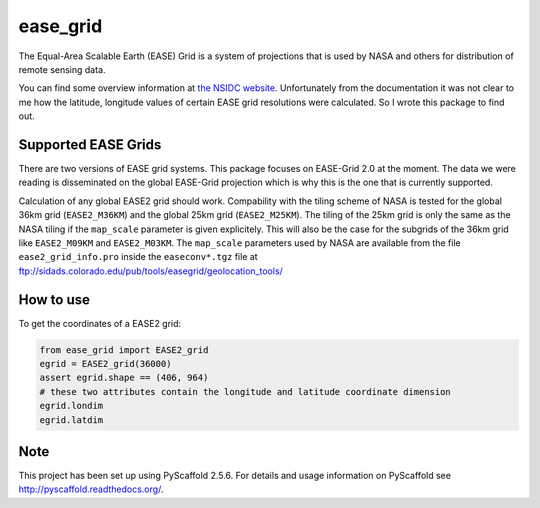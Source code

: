 =========
ease_grid
=========

.. image:: https://travis-ci.org/TUW-GEO/ease_grid.svg?branch=master
    :target: https://travis-ci.org/TUW-GEO/ease_grid

.. image:: https://coveralls.io/repos/github/TUW-GEO/ease_grid/badge.svg?branch=master
   :target: https://coveralls.io/github/TUW-GEO/ease_grid?branch=master

.. image:: https://badge.fury.io/py/ease_grid.svg
    :target: http://badge.fury.io/py/ease_grid

.. image:: https://zenodo.org/badge/12761/TUW-GEO/ease_grid.svg
   :target: https://zenodo.org/badge/latestdoi/12761/TUW-GEO/ease_grid

The Equal-Area Scalable Earth (EASE) Grid is a system of projections that is
used by NASA and others for distribution of remote sensing data.

You can find some overview information at `the NSIDC website
<http://nsidc.org/data/ease>`_. Unfortunately from the documentation it was not
clear to me how the latitude, longitude values of certain EASE grid resolutions
were calculated. So I wrote this package to find out.

Supported EASE Grids
====================

There are two versions of EASE grid systems. This package focuses on EASE-Grid
2.0 at the moment. The data we were reading is disseminated on the global
EASE-Grid projection which is why this is the one that is currently supported.

Calculation of any global EASE2 grid should work. Compability with the tiling
scheme of NASA is tested for the global 36km grid (``EASE2_M36KM``) and the
global 25km grid (``EASE2_M25KM``). The tiling of the 25km grid is only the same
as the NASA tiling if the ``map_scale`` parameter is given explicitely. This
will also be the case for the subgrids of the 36km grid like ``EASE2_M09KM`` and
``EASE2_M03KM``. The ``map_scale`` parameters used by NASA are available from
the file ``ease2_grid_info.pro`` inside the ``easeconv*.tgz`` file at
ftp://sidads.colorado.edu/pub/tools/easegrid/geolocation_tools/

How to use
==========

To get the coordinates of a EASE2 grid:

.. code-block:: python

    from ease_grid import EASE2_grid
    egrid = EASE2_grid(36000)
    assert egrid.shape == (406, 964)
    # these two attributes contain the longitude and latitude coordinate dimension
    egrid.londim
    egrid.latdim

Note
====

This project has been set up using PyScaffold 2.5.6. For details and usage
information on PyScaffold see http://pyscaffold.readthedocs.org/.



